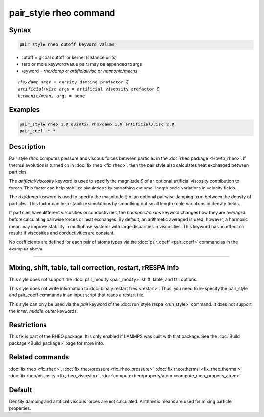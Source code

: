 .. index:: pair_style rheo

pair_style rheo command
=========================

Syntax
""""""

.. code-block:: LAMMPS

   pair_style rheo cutoff keyword values

* cutoff = global cutoff for kernel (distance units)
* zero or more keyword/value pairs may be appended to args
* keyword = *rho/damp* or *artificial/visc* or *harmonic/means*

.. parsed-literal::

     *rho/damp* args = density damping prefactor :math:`\xi`
     *artificial/visc* args = artificial viscosity prefactor :math:`\zeta`
     *harmonic/means* args = none

Examples
""""""""

.. code-block:: LAMMPS

   pair_style rheo 1.0 quintic rho/damp 1.0 artificial/visc 2.0
   pair_coeff * *

Description
"""""""""""

.. versionadded:: TBD

Pair style *rheo* computes pressure and viscous forces between particles
in the :doc:`rheo package <Howto_rheo>`. If thermal evolution is turned
on in :doc:`fix rheo <fix_rheo>`, then the pair style also calculates
heat exchanged between particles.

The *artificial/viscosity* keyword is used to specify the magnitude
:math:`\zeta` of an optional artificial viscosity contribution to forces.
This factor can help stabilize simulations by smoothing out small length
scale variations in velocity fields.

The *rho/damp* keyword is used to specify the magnitude :math:`\xi` of
an optional pairwise damping term between the density of particles. This
factor can help stabilize simulations by smoothing out small length
scale variations in density fields.

If particles have different viscosities or conductivities, the
*harmonic/means* keyword changes how they are averaged before calculating
pairwise forces or heat exchanges. By default, an arithmetic averaged is
used, however, a harmonic mean may improve stability in multiphase systems
with large disparities in viscosities. This keyword has no effect on
results if viscosities and conductivities are constant.

No coefficients are defined for each pair of atoms types via the
:doc:`pair_coeff <pair_coeff>` command as in the examples
above.

----------

Mixing, shift, table, tail correction, restart, rRESPA info
"""""""""""""""""""""""""""""""""""""""""""""""""""""""""""

This style does not support the :doc:`pair_modify <pair_modify>`
shift, table, and tail options.

This style does not write information to :doc:`binary restart files <restart>`.  Thus, you need to re-specify the pair_style and
pair_coeff commands in an input script that reads a restart file.

This style can only be used via the *pair* keyword of the :doc:`run_style respa <run_style>` command.  It does not support the *inner*, *middle*, *outer* keywords.

Restrictions
""""""""""""

This fix is part of the RHEO package.  It is only enabled if
LAMMPS was built with that package.  See the :doc:`Build package <Build_package>` page for more info.

Related commands
""""""""""""""""

:doc:`fix rheo <fix_rheo>`,
:doc:`fix rheo/pressure <fix_rheo_pressure>`,
:doc:`fix rheo/thermal <fix_rheo_thermal>`,
:doc:`fix rheo/viscosity <fix_rheo_viscosity>`,
:doc:`compute rheo/property/atom <compute_rheo_property_atom>`

Default
"""""""

Density damping and artificial viscous forces are not calculated. Arithmetic means are used for mixing particle properties.
